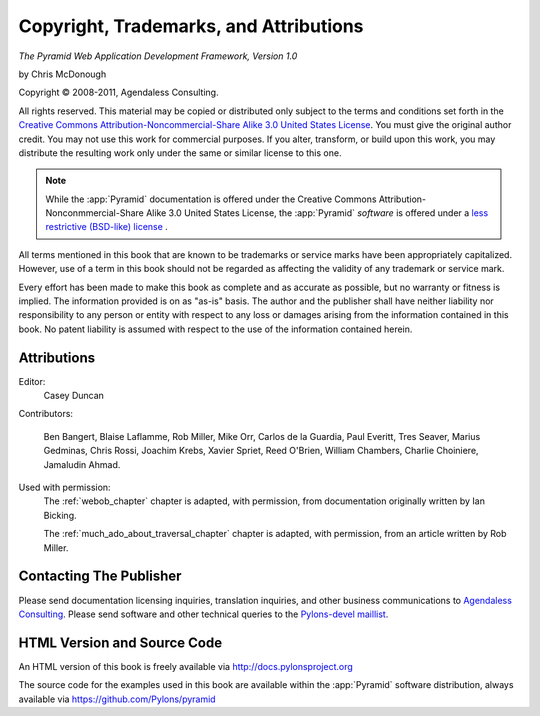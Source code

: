Copyright, Trademarks, and Attributions
=======================================

*The Pyramid Web Application Development Framework, Version 1.0*

by Chris McDonough

.. |copy|   unicode:: U+000A9 .. COPYRIGHT SIGN

Copyright |copy| 2008-2011, Agendaless Consulting.

.. ISBN-10: 0615345379

.. ISBN-13: 978-0-615-34537-6

.. First print publishing: February, 2010

All rights reserved.  This material may be copied or distributed only
subject to the terms and conditions set forth in the `Creative Commons
Attribution-Noncommercial-Share Alike 3.0 United States License
<http://creativecommons.org/licenses/by-nc-sa/3.0/us/>`_.  You must
give the original author credit.  You may not use this work for
commercial purposes.  If you alter, transform, or build upon this
work, you may distribute the resulting work only under the same or
similar license to this one.

.. note::

   While the :app:`Pyramid` documentation is offered under the
   Creative Commons Attribution-Nonconmmercial-Share Alike 3.0 United
   States License, the :app:`Pyramid` *software* is offered under a
   `less restrictive (BSD-like) license
   <http://repoze.org/license.html>`_ .

All terms mentioned in this book that are known to be trademarks or
service marks have been appropriately capitalized.  However, use of a
term in this book should not be regarded as affecting the validity of
any trademark or service mark.

Every effort has been made to make this book as complete and as
accurate as possible, but no warranty or fitness is implied.  The
information provided is on as "as-is" basis.  The author and the
publisher shall have neither liability nor responsibility to any
person or entity with respect to any loss or damages arising from the
information contained in this book.  No patent liability is assumed
with respect to the use of the information contained herein.

Attributions
------------

Editor:
  Casey Duncan

Contributors:

  Ben Bangert, Blaise Laflamme, Rob Miller, Mike Orr, Carlos de la Guardia,
  Paul Everitt, Tres Seaver, Marius Gedminas, Chris Rossi, Joachim Krebs,
  Xavier Spriet, Reed O'Brien, William Chambers, Charlie Choiniere, Jamaludin
  Ahmad.

.. Cover Designer:
..   Nat Hardwick of `Electrosoup <http://www.electrosoup.co.uk>`_.

Used with permission:
   The :ref:`webob_chapter` chapter is adapted, with permission, from
   documentation originally written by Ian Bicking.

   The :ref:`much_ado_about_traversal_chapter` chapter is adapted,
   with permission, from an article written by Rob Miller.

.. Print Production
.. ----------------

.. The print version of this book was produced using the `Sphinx
.. <http://sphinx.pocoo.org/>`_ documentation generation system and the
.. `LaTeX <http://www.latex-project.org/>`_ typesetting system.

Contacting The Publisher
------------------------

Please send documentation licensing inquiries, translation inquiries,
and other business communications to `Agendaless Consulting
<mailto:webmaster@agendaless.com>`_.  Please send software and other
technical queries to the `Pylons-devel maillist
<http://groups.google.com/group/pylons-devel>`_.

HTML Version and Source Code
----------------------------

An HTML version of this book is freely available via
http://docs.pylonsproject.org

The source code for the examples used in this book are available
within the :app:`Pyramid` software distribution, always available
via https://github.com/Pylons/pyramid

